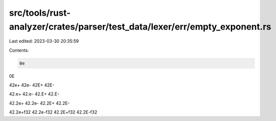 src/tools/rust-analyzer/crates/parser/test_data/lexer/err/empty_exponent.rs
===========================================================================

Last edited: 2023-03-30 20:35:59

Contents:

.. code-block:: rs

    0e
0E

42e+
42e-
42E+
42E-

42.e+
42.e-
42.E+
42.E-

42.2e+
42.2e-
42.2E+
42.2E-

42.2e+f32
42.2e-f32
42.2E+f32
42.2E-f32



